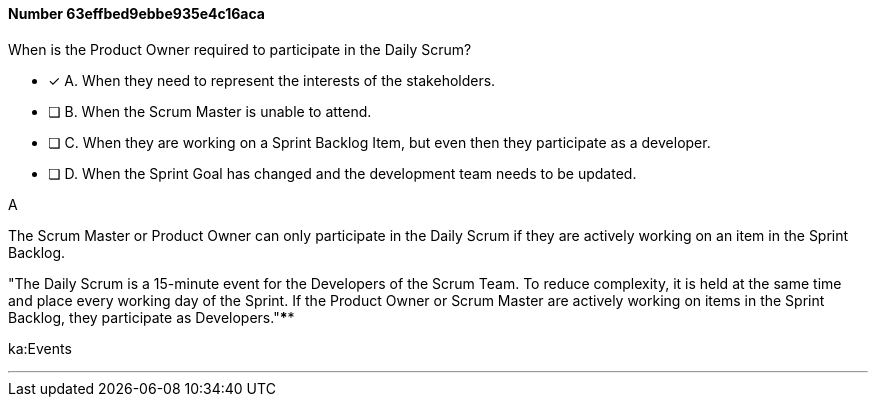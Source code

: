 
[.question]
==== Number 63effbed9ebbe935e4c16aca

****

[.query]
When is the Product Owner required to participate in the Daily Scrum?

[.list]
* [*] A. When they need to represent the interests of the stakeholders.
* [ ] B. When the Scrum Master is unable to attend.
* [ ] C. When they are working on a Sprint Backlog Item, but even then they participate as a developer.
* [ ] D. When the Sprint Goal has changed and the development team needs to be updated.
****

[.answer]
A

[.explanation]
The Scrum Master or Product Owner can only participate in the Daily Scrum if they are actively working on an item in the Sprint Backlog.

"The Daily Scrum is a 15-minute event for the Developers of the Scrum Team. To reduce complexity, it is held at the same time and place every working day of the Sprint. If the Product Owner or Scrum Master are actively working on items in the Sprint Backlog, they participate as Developers."****

[.ka]
ka:Events

'''

